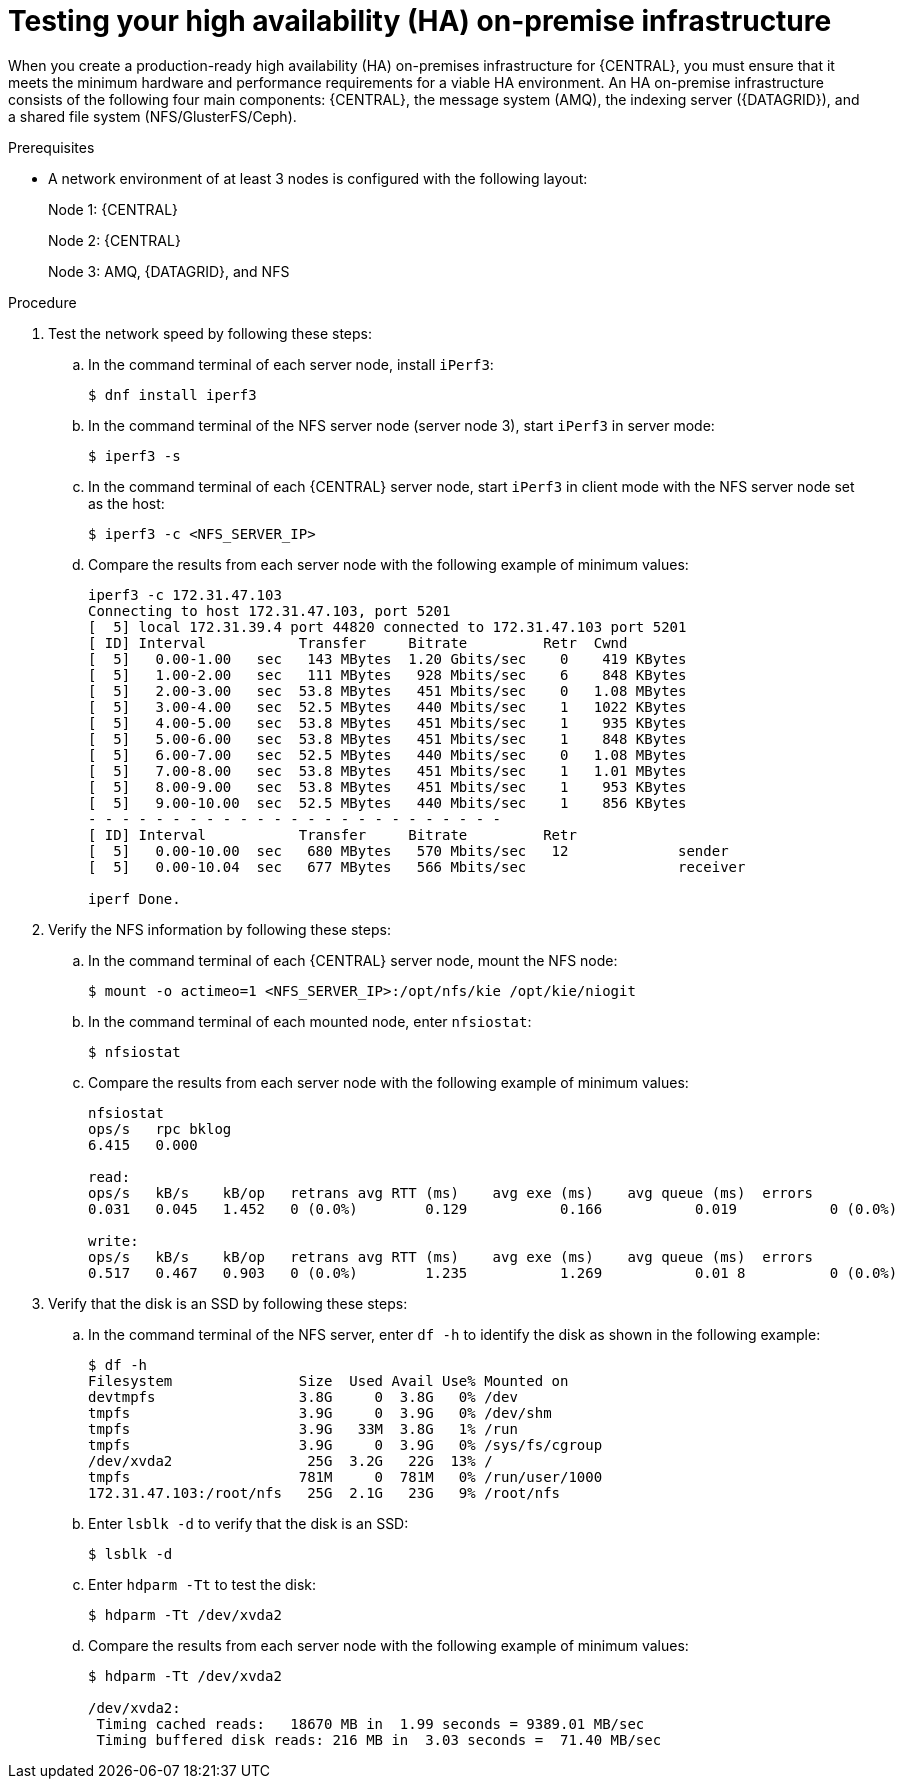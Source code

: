 [id='testing-clustering-environment-proc_{context}']
= Testing your high availability (HA) on-premise infrastructure

When you create a production-ready high availability (HA) on-premises infrastructure for {CENTRAL}, you must ensure that it meets the minimum hardware and performance requirements for a viable HA environment. An HA on-premise infrastructure consists of the following four main components: {CENTRAL}, the message system (AMQ), the indexing server ({DATAGRID}), and a shared file system (NFS/GlusterFS/Ceph).

.Prerequisites

* A network environment of at least 3 nodes is configured with the following layout:
+
Node 1: {CENTRAL}
+
Node 2: {CENTRAL}
+
Node 3: AMQ, {DATAGRID}, and NFS

.Procedure
. Test the network speed by following these steps:
.. In the command terminal of each server node, install `iPerf3`:
+
----
$ dnf install iperf3
----
.. In the command terminal of the NFS server node (server node 3), start `iPerf3` in server mode:
+
----
$ iperf3 -s
----
.. In the command terminal of each {CENTRAL} server node, start `iPerf3` in client mode with the NFS server node set as the host:
+
----
$ iperf3 -c <NFS_SERVER_IP>
----
.. Compare the results from each server node with the following example of minimum values:
+
----
iperf3 -c 172.31.47.103
Connecting to host 172.31.47.103, port 5201
[  5] local 172.31.39.4 port 44820 connected to 172.31.47.103 port 5201
[ ID] Interval           Transfer     Bitrate         Retr  Cwnd
[  5]   0.00-1.00   sec   143 MBytes  1.20 Gbits/sec    0    419 KBytes
[  5]   1.00-2.00   sec   111 MBytes   928 Mbits/sec    6    848 KBytes
[  5]   2.00-3.00   sec  53.8 MBytes   451 Mbits/sec    0   1.08 MBytes
[  5]   3.00-4.00   sec  52.5 MBytes   440 Mbits/sec    1   1022 KBytes
[  5]   4.00-5.00   sec  53.8 MBytes   451 Mbits/sec    1    935 KBytes
[  5]   5.00-6.00   sec  53.8 MBytes   451 Mbits/sec    1    848 KBytes
[  5]   6.00-7.00   sec  52.5 MBytes   440 Mbits/sec    0   1.08 MBytes
[  5]   7.00-8.00   sec  53.8 MBytes   451 Mbits/sec    1   1.01 MBytes
[  5]   8.00-9.00   sec  53.8 MBytes   451 Mbits/sec    1    953 KBytes
[  5]   9.00-10.00  sec  52.5 MBytes   440 Mbits/sec    1    856 KBytes
- - - - - - - - - - - - - - - - - - - - - - - - -
[ ID] Interval           Transfer     Bitrate         Retr
[  5]   0.00-10.00  sec   680 MBytes   570 Mbits/sec   12             sender
[  5]   0.00-10.04  sec   677 MBytes   566 Mbits/sec                  receiver

iperf Done.
----
. Verify the NFS information by following these steps:
.. In the command terminal of each {CENTRAL} server node, mount the NFS node:
+
----
$ mount -o actimeo=1 <NFS_SERVER_IP>:/opt/nfs/kie /opt/kie/niogit
----
.. In the command terminal of each mounted node, enter `nfsiostat`:
+
----
$ nfsiostat
----
.. Compare the results from each server node with the following example of minimum values:
+
----
nfsiostat
ops/s	rpc bklog
6.415	0.000

read:
ops/s	kB/s	kB/op	retrans	avg RTT (ms)	avg exe (ms)	avg queue (ms)	errors
0.031	0.045	1.452	0 (0.0%)	0.129		0.166		0.019		0 (0.0%)

write:
ops/s	kB/s	kB/op	retrans	avg RTT (ms)	avg exe (ms)	avg queue (ms)	errors
0.517	0.467	0.903	0 (0.0%)	1.235		1.269		0.01 8		0 (0.0%)
----
. Verify that the disk is an SSD by following these steps:
.. In the command terminal of the NFS server, enter `df -h` to identify the disk as shown in the following example:
+
----
$ df -h
Filesystem               Size  Used Avail Use% Mounted on
devtmpfs                 3.8G     0  3.8G   0% /dev
tmpfs                    3.9G     0  3.9G   0% /dev/shm
tmpfs                    3.9G   33M  3.8G   1% /run
tmpfs                    3.9G     0  3.9G   0% /sys/fs/cgroup
/dev/xvda2                25G  3.2G   22G  13% /
tmpfs                    781M     0  781M   0% /run/user/1000
172.31.47.103:/root/nfs   25G  2.1G   23G   9% /root/nfs
----
.. Enter `lsblk -d` to verify that the disk is an SSD:
+
----
$ lsblk -d
----
.. Enter `hdparm -Tt` to test the disk:
+
----
$ hdparm -Tt /dev/xvda2
----
.. Compare the results from each server node with the following example of minimum values:
+
----
$ hdparm -Tt /dev/xvda2

/dev/xvda2:
 Timing cached reads:   18670 MB in  1.99 seconds = 9389.01 MB/sec
 Timing buffered disk reads: 216 MB in  3.03 seconds =  71.40 MB/sec
----
